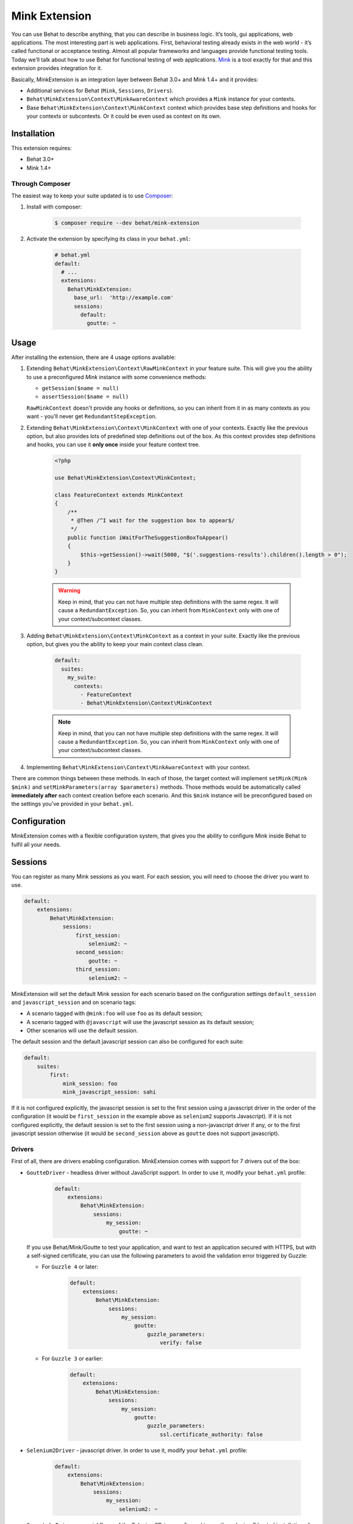 Mink Extension
==============

You can use Behat to describe anything, that you can describe in business
logic. It’s tools, gui applications, web applications. The most interesting part
is web applications. First, behavioral testing already exists in the web world -
it’s called functional or acceptance testing. Almost all popular frameworks
and languages provide functional testing tools. Today we’ll talk about how to
use Behat for functional testing of web applications. `Mink <http://mink.behat.org>`_
is a tool exactly for that and this extension provides integration for it.

Basically, MinkExtension is an integration layer between Behat 3.0+ and Mink 1.4+
and it provides:

* Additional services for Behat (``Mink``, ``Sessions``, ``Drivers``).
* ``Behat\MinkExtension\Context\MinkAwareContext`` which provides a ``Mink``
  instance for your contexts.
* Base ``Behat\MinkExtension\Context\MinkContext`` context which provides base
  step definitions and hooks for your contexts or subcontexts. Or it could be
  even used as context on its own.

Installation
------------

This extension requires:

* Behat 3.0+
* Mink 1.4+

Through Composer
~~~~~~~~~~~~~~~~

The easiest way to keep your suite updated is to use `Composer <http://getcomposer.org>`_:

1. Install with composer:

    .. code-block:: bash

        $ composer require --dev behat/mink-extension

2. Activate the extension by specifying its class in your ``behat.yml``:

    .. code-block:: yaml

        # behat.yml
        default:
          # ...
          extensions:
            Behat\MinkExtension:
              base_url:  'http://example.com'
              sessions:
                default:
                  goutte: ~

Usage
-----

After installing the extension, there are 4 usage options available:

1. Extending ``Behat\MinkExtension\Context\RawMinkContext`` in your feature suite.
   This will give you the ability to use a preconfigured `Mink` instance with some
   convenience methods:

   * ``getSession($name = null)``
   * ``assertSession($name = null)``

   ``RawMinkContext`` doesn't provide any hooks or definitions, so you can inherit from it
   in as many contexts as you want - you'll never get ``RedundantStepException``.

2. Extending ``Behat\MinkExtension\Context\MinkContext`` with one of your contexts.
   Exactly like the previous option, but also provides lots of predefined step definitions out
   of the box. As this context provides step definitions and hooks, you can use it **only once**
   inside your feature context tree.

    .. code-block:: php

        <?php

        use Behat\MinkExtension\Context\MinkContext;

        class FeatureContext extends MinkContext
        {
            /**
             * @Then /^I wait for the suggestion box to appear$/
             */
            public function iWaitForTheSuggestionBoxToAppear()
            {
                $this->getSession()->wait(5000, "$('.suggestions-results').children().length > 0");
            }
        }

    .. warning::

        Keep in mind, that you can not have multiple step definitions with the same regex.
        It will cause a ``RedundantException``. So, you can inherit from ``MinkContext``
        only with one of your context/subcontext classes.

3. Adding ``Behat\MinkExtension\Context\MinkContext`` as a context in your suite.
   Exactly like the previous option, but gives you the ability to keep your main context
   class clean.

    .. code-block:: yaml

        default:
          suites:
            my_suite:
              contexts:
                - FeatureContext
                - Behat\MinkExtension\Context\MinkContext

    .. note::

        Keep in mind, that you can not have multiple step definitions with the same regex.
        It will cause a ``RedundantException``. So, you can inherit from ``MinkContext``
        only with one of your context/subcontext classes.

4. Implementing ``Behat\MinkExtension\Context\MinkAwareContext`` with your context.

There are common things between these methods. In each of those, the target context will implement
``setMink(Mink $mink)`` and ``setMinkParameters(array $parameters)`` methods. Those methods would
be automatically called **immediately after** each context creation before each scenario. And
this ``$mink`` instance will be preconfigured based on the settings you've provided in your
``behat.yml``.

Configuration
-------------

MinkExtension comes with a flexible configuration system, that gives you
the ability to configure Mink inside Behat to fulfil all your needs.

Sessions
--------

You can register as many Mink sessions as you want. For each session, you
will need to choose the driver you want to use.

.. code-block:: yaml

    default:
        extensions:
            Behat\MinkExtension:
                sessions:
                    first_session:
                        selenium2: ~
                    second_session:
                        goutte: ~
                    third_session:
                        selenium2: ~

MinkExtension will set the default Mink session for each scenario based on
the configuration settings ``default_session`` and ``javascript_session``
and on scenario tags:

* A scenario tagged with ``@mink:foo`` will use ``foo`` as its default session;
* A scenario tagged with ``@javascript`` will use the javascript session as its default session;
* Other scenarios will use the default session.

The default session and the default javascript session can also be configured for
each suite:

.. code-block:: yaml

    default:
        suites:
            first:
                mink_session: foo
                mink_javascript_session: sahi

If it is not configured explicitly, the javascript session is set to the first
session using a javascript driver in the order of the configuration (it would
be ``first_session`` in the example above as ``selenium2`` supports Javascript).
If it is not configured explicitly, the default session is set to the first
session using a non-javascript driver if any, or to the first javascript session
otherwise (it would be ``second_session`` above as ``goutte`` does not support
javascript).

Drivers
~~~~~~~

First of all, there are drivers enabling configuration. MinkExtension comes
with support for 7 drivers out of the box:

* ``GoutteDriver`` - headless driver without JavaScript support. In order to use
  it, modify your ``behat.yml`` profile:

    .. code-block:: yaml

        default:
            extensions:
                Behat\MinkExtension:
                    sessions:
                        my_session:
                            goutte: ~

  .. Tips : HTTPS and self-signed certificate
  If you use Behat/Mink/Goutte to test your application, and want to test an
  application secured with HTTPS, but with a self-signed certificate, you can use
  the following parameters to avoid the validation error triggered by Guzzle:

  * For ``Guzzle 4`` or later:

      .. code-block:: yaml

          default:
              extensions:
                  Behat\MinkExtension:
                      sessions:
                          my_session:
                              goutte:
                                  guzzle_parameters:
                                      verify: false

  * For ``Guzzle 3`` or earlier:

      .. code-block:: yaml

          default:
              extensions:
                  Behat\MinkExtension:
                      sessions:
                          my_session:
                              goutte:
                                  guzzle_parameters:
                                      ssl.certificate_authority: false

* ``Selenium2Driver`` - javascript driver. In order to use it, modify your
  ``behat.yml`` profile:

    .. code-block:: yaml

        default:
            extensions:
                Behat\MinkExtension:
                    sessions:
                        my_session:
                            selenium2: ~

* ``SauceLabsDriver`` - special flavor of the Selenium2Driver configured to use the
  selenium2 hosted installation of saucelabs.com. In order to use it, modify your
  ``behat.yml`` profile:

    .. code-block:: yaml

        default:
            extensions:
                Behat\MinkExtension:
                    sessions:
                        my_session:
                            sauce_labs: ~

* ``BrowserStackDriver`` - special flavor of the Selenium2Driver configured to use the
  selenium2 hosted installation of browserstack.com. In order to use it, modify your
  ``behat.yml`` profile:

    .. code-block:: yaml

        default:
            extensions:
                Behat\MinkExtension:
                    sessions:
                        my_session:
                            browser_stack: ~

* ``SeleniumDriver`` - javascript driver. In order to use it, modify your ``behat.yml``
  profile:

    .. code-block:: yaml

        default:
            extensions:
                Behat\MinkExtension:
                    sessions:
                        my_session:
                            selenium: ~

* ``SahiDriver`` - javascript driver. In order to use it, modify your ``behat.yml``
  profile:

    .. code-block:: yaml

        default:
            extensions:
                Behat\MinkExtension:
                    sessions:
                        my_session:
                            sahi: ~

* ``ZombieDriver`` - zombie.js javascript headless driver. In order to use it, modify
  your ``behat.yml`` profile:

    .. code-block:: yaml

        default:
            extensions:
                Behat\MinkExtension:
                    sessions:
                        default:
                            zombie:
                                # Specify the path to the node_modules directory.
                                node_modules_path: /usr/local/lib/node_modules/
                            options:
                                # Optionally specify zombie specific options like:
                                waitDuration: '5s'

.. note::

    The phar version of Mink comes bundled with all 5 drivers and you don't need to do
    anything except enabling them in order to use them.

    But if you're using Composer, you need to install drivers that you need first:

    - GoutteDriver - ``behat/mink-goutte-driver``
    - SeleniumDriver - ``behat/mink-selenium-driver``
    - Selenium2Driver (also used for SauceLabs and BrowserStack) - ``behat/mink-selenium2-driver``
    - SahiDriver - ``behat/mink-sahi-driver``
    - ZombieDriver - ``behat/mink-zombie-driver``

.. note::

    All drivers share the same API, which means that you could use multiple drivers
    for the same suite - whichever one fits your needs for concrete scenarios. Don't
    try to stick to a single driver as there's simply no universal solution - every
    driver has its pros and cons.

Additional Parameters
~~~~~~~~~~~~~~~~~~~~~

There's other useful parameters, that you can use to configure your suite:

* ``base_url`` - if you're using relative paths in your ``*.feature`` files
  (and you should), then this option will define which url to use as a basename
  for them.
* ``files_path`` - there's a special step definition for file upload inputs
  usage. You can use relative paths in those steps. ``files_path`` defines
  the base path in which Mink should search for those relative files.
* ``show_cmd`` - there's a special definition in MinkExtension, that saves
  the currently opened page into a temporary file and opens it with some browser
  utility (for debugging). This option defines the command to be used for opening.
  For example: ``show_cmd: 'firefox %s'``.
* ``show_tmp_dir`` - the temporary folder used to show the opened page (defaults
  to the system temp dir)
* ``show_auto`` - Whether the opened page should be shown automatically when
  a step fails.
* ``browser_name`` - meta-option, that defines which browser to use for Sahi,
  Selenium and Selenium2 drivers.
* ``default_session`` - defines the default session (driver) to be used for all
  untagged scenarios. This could be any enabled session name.
* ``javascript_session`` - defines the javascript session (driver) (the one, which
  will be used for ``@javascript`` tagged scenarios). This could be any enabled session
  name.
* ``mink_loader`` - path to a file loaded to make Mink available (useful when
  using the PHAR archive for Mink, useless when using Composer)
